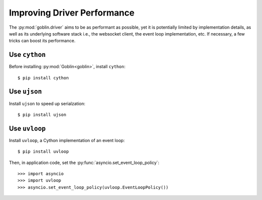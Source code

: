 Improving Driver Performance
============================


The :py:mod:`goblin.driver` aims to be as performant as possible, yet it is
potentially limited by implementation details, as well as its underlying
software stack i.e., the websocket client, the event loop implementation, etc.
If necessary, a few tricks can boost its performance.


Use ``cython``
--------------

Before installing :py:mod:`Goblin<goblin>`, install ``cython``::

    $ pip install cython


Use ``ujson``
-------------

Install ``ujson`` to speed up serialzation::

    $ pip install ujson


Use ``uvloop``
--------------

Install ``uvloop``, a Cython implementation of an event loop::

    $ pip install uvloop

Then, in application code, set the :py:func:`asyncio.set_event_loop_policy`::

    >>> import asyncio
    >>> import uvloop
    >>> asyncio.set_event_loop_policy(uvloop.EventLoopPolicy())

